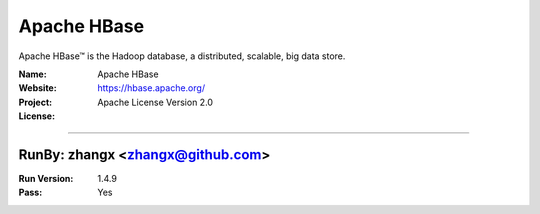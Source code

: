 ##########################
Apache HBase
##########################

Apache HBase™ is the Hadoop database, a distributed, scalable, big data store.

:Name: Apache HBase
:Website: https://hbase.apache.org/
:Project:
:License: Apache License Version 2.0

-----------------------------------------------------------------------

.. We like to keep the above content stable. edit before thinking. You are free to add your run log below

RunBy: zhangx <zhangx@github.com>
====================================

:Run Version: 1.4.9
:Pass: Yes

